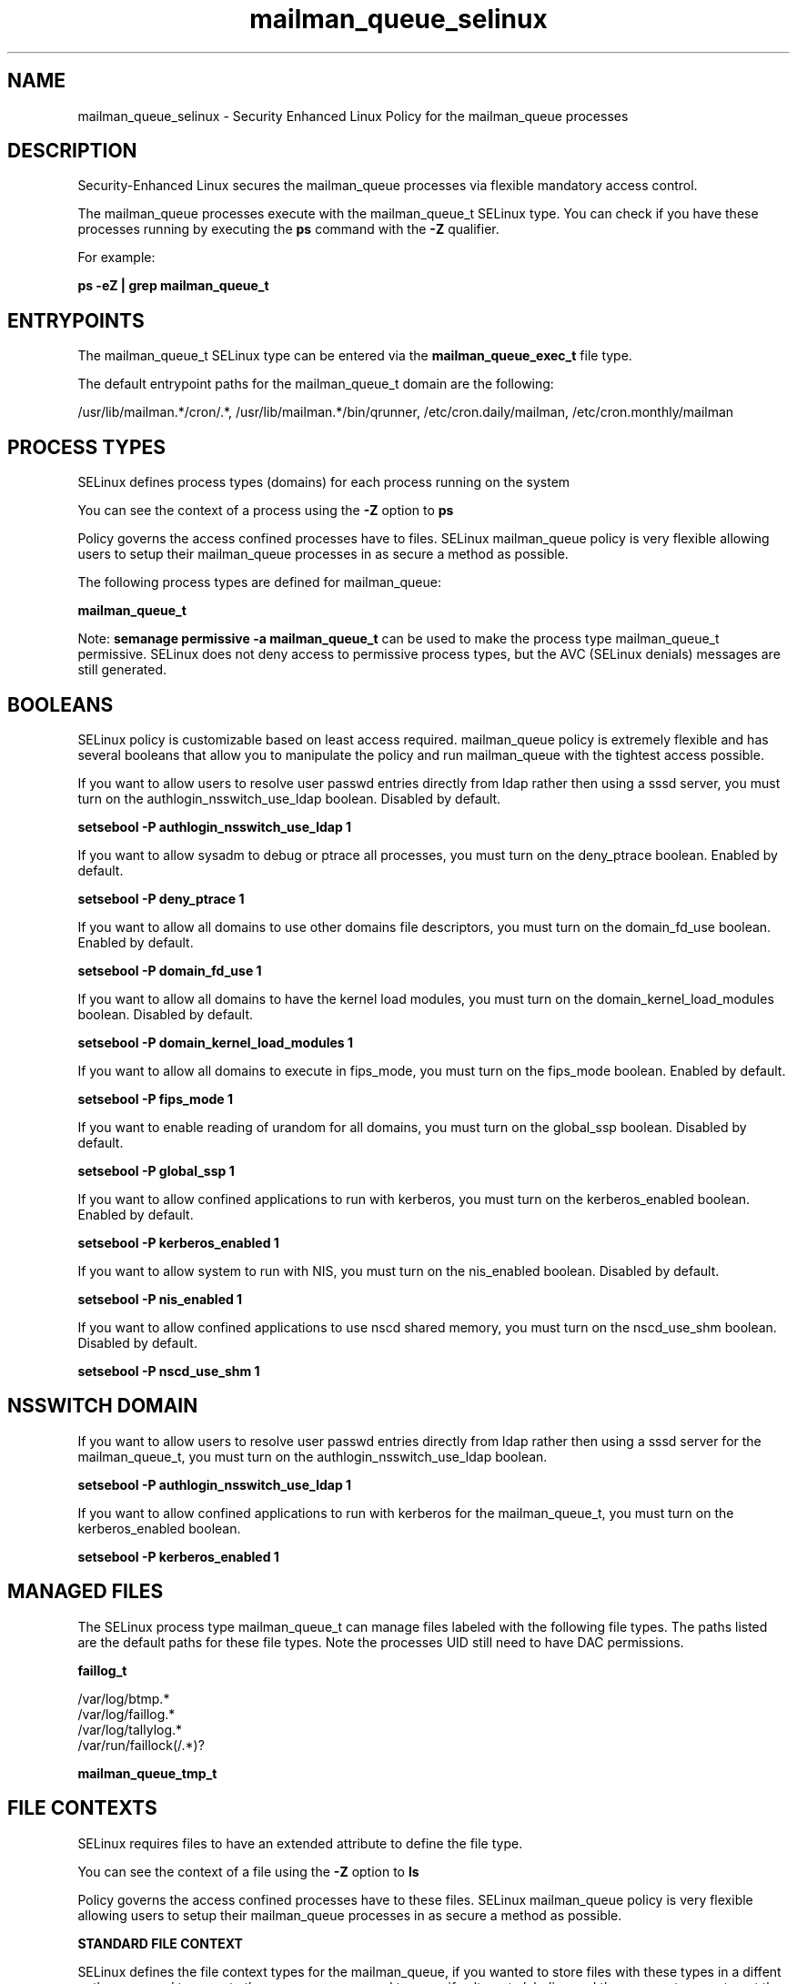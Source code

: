 .TH  "mailman_queue_selinux"  "8"  "13-01-16" "mailman_queue" "SELinux Policy documentation for mailman_queue"
.SH "NAME"
mailman_queue_selinux \- Security Enhanced Linux Policy for the mailman_queue processes
.SH "DESCRIPTION"

Security-Enhanced Linux secures the mailman_queue processes via flexible mandatory access control.

The mailman_queue processes execute with the mailman_queue_t SELinux type. You can check if you have these processes running by executing the \fBps\fP command with the \fB\-Z\fP qualifier.

For example:

.B ps -eZ | grep mailman_queue_t


.SH "ENTRYPOINTS"

The mailman_queue_t SELinux type can be entered via the \fBmailman_queue_exec_t\fP file type.

The default entrypoint paths for the mailman_queue_t domain are the following:

/usr/lib/mailman.*/cron/.*, /usr/lib/mailman.*/bin/qrunner, /etc/cron\.daily/mailman, /etc/cron\.monthly/mailman
.SH PROCESS TYPES
SELinux defines process types (domains) for each process running on the system
.PP
You can see the context of a process using the \fB\-Z\fP option to \fBps\bP
.PP
Policy governs the access confined processes have to files.
SELinux mailman_queue policy is very flexible allowing users to setup their mailman_queue processes in as secure a method as possible.
.PP
The following process types are defined for mailman_queue:

.EX
.B mailman_queue_t
.EE
.PP
Note:
.B semanage permissive -a mailman_queue_t
can be used to make the process type mailman_queue_t permissive. SELinux does not deny access to permissive process types, but the AVC (SELinux denials) messages are still generated.

.SH BOOLEANS
SELinux policy is customizable based on least access required.  mailman_queue policy is extremely flexible and has several booleans that allow you to manipulate the policy and run mailman_queue with the tightest access possible.


.PP
If you want to allow users to resolve user passwd entries directly from ldap rather then using a sssd server, you must turn on the authlogin_nsswitch_use_ldap boolean. Disabled by default.

.EX
.B setsebool -P authlogin_nsswitch_use_ldap 1

.EE

.PP
If you want to allow sysadm to debug or ptrace all processes, you must turn on the deny_ptrace boolean. Enabled by default.

.EX
.B setsebool -P deny_ptrace 1

.EE

.PP
If you want to allow all domains to use other domains file descriptors, you must turn on the domain_fd_use boolean. Enabled by default.

.EX
.B setsebool -P domain_fd_use 1

.EE

.PP
If you want to allow all domains to have the kernel load modules, you must turn on the domain_kernel_load_modules boolean. Disabled by default.

.EX
.B setsebool -P domain_kernel_load_modules 1

.EE

.PP
If you want to allow all domains to execute in fips_mode, you must turn on the fips_mode boolean. Enabled by default.

.EX
.B setsebool -P fips_mode 1

.EE

.PP
If you want to enable reading of urandom for all domains, you must turn on the global_ssp boolean. Disabled by default.

.EX
.B setsebool -P global_ssp 1

.EE

.PP
If you want to allow confined applications to run with kerberos, you must turn on the kerberos_enabled boolean. Enabled by default.

.EX
.B setsebool -P kerberos_enabled 1

.EE

.PP
If you want to allow system to run with NIS, you must turn on the nis_enabled boolean. Disabled by default.

.EX
.B setsebool -P nis_enabled 1

.EE

.PP
If you want to allow confined applications to use nscd shared memory, you must turn on the nscd_use_shm boolean. Disabled by default.

.EX
.B setsebool -P nscd_use_shm 1

.EE

.SH NSSWITCH DOMAIN

.PP
If you want to allow users to resolve user passwd entries directly from ldap rather then using a sssd server for the mailman_queue_t, you must turn on the authlogin_nsswitch_use_ldap boolean.

.EX
.B setsebool -P authlogin_nsswitch_use_ldap 1
.EE

.PP
If you want to allow confined applications to run with kerberos for the mailman_queue_t, you must turn on the kerberos_enabled boolean.

.EX
.B setsebool -P kerberos_enabled 1
.EE

.SH "MANAGED FILES"

The SELinux process type mailman_queue_t can manage files labeled with the following file types.  The paths listed are the default paths for these file types.  Note the processes UID still need to have DAC permissions.

.br
.B faillog_t

	/var/log/btmp.*
.br
	/var/log/faillog.*
.br
	/var/log/tallylog.*
.br
	/var/run/faillock(/.*)?
.br

.br
.B mailman_queue_tmp_t


.SH FILE CONTEXTS
SELinux requires files to have an extended attribute to define the file type.
.PP
You can see the context of a file using the \fB\-Z\fP option to \fBls\bP
.PP
Policy governs the access confined processes have to these files.
SELinux mailman_queue policy is very flexible allowing users to setup their mailman_queue processes in as secure a method as possible.
.PP

.PP
.B STANDARD FILE CONTEXT

SELinux defines the file context types for the mailman_queue, if you wanted to
store files with these types in a diffent paths, you need to execute the semanage command to sepecify alternate labeling and then use restorecon to put the labels on disk.

.B semanage fcontext -a -t mailman_queue_exec_t '/srv/mailman_queue/content(/.*)?'
.br
.B restorecon -R -v /srv/mymailman_queue_content

Note: SELinux often uses regular expressions to specify labels that match multiple files.

.I The following file types are defined for mailman_queue:


.EX
.PP
.B mailman_queue_exec_t
.EE

- Set files with the mailman_queue_exec_t type, if you want to transition an executable to the mailman_queue_t domain.

.br
.TP 5
Paths:
/usr/lib/mailman.*/cron/.*, /usr/lib/mailman.*/bin/qrunner, /etc/cron\.daily/mailman, /etc/cron\.monthly/mailman

.EX
.PP
.B mailman_queue_tmp_t
.EE

- Set files with the mailman_queue_tmp_t type, if you want to store mailman queue temporary files in the /tmp directories.


.PP
Note: File context can be temporarily modified with the chcon command.  If you want to permanently change the file context you need to use the
.B semanage fcontext
command.  This will modify the SELinux labeling database.  You will need to use
.B restorecon
to apply the labels.

.SH "COMMANDS"
.B semanage fcontext
can also be used to manipulate default file context mappings.
.PP
.B semanage permissive
can also be used to manipulate whether or not a process type is permissive.
.PP
.B semanage module
can also be used to enable/disable/install/remove policy modules.

.B semanage boolean
can also be used to manipulate the booleans

.PP
.B system-config-selinux
is a GUI tool available to customize SELinux policy settings.

.SH AUTHOR
This manual page was auto-generated using
.B "sepolicy manpage"
by Dan Walsh.

.SH "SEE ALSO"
selinux(8), mailman_queue(8), semanage(8), restorecon(8), chcon(1), sepolicy(8)
, setsebool(8), mailman_cgi_selinux(8), mailman_mail_selinux(8)